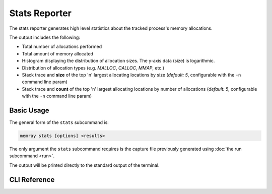 Stats Reporter
==============

The stats reporter generates high level statistics about the tracked process's
memory allocations.

.. image:: _static/images/stats_example.png

The output includes the following:

* Total number of allocations performed

* Total amount of memory allocated

* Histogram displaying the distribution of allocation sizes. The y-axis data (size) is logarithmic.

* Distribution of allocation types (e.g. *MALLOC*, *CALLOC*, *MMAP*, etc.)

* Stack trace and **size** of the top 'n' largest allocating locations by size (*default: 5*, configurable with the ``-n`` command line param)

* Stack trace and **count** of the top 'n' largest allocating locations by number of allocations (*default: 5*, configurable with the ``-n`` command line param)

Basic Usage
-----------

The general form of the ``stats`` subcommand is:

.. code:: shell

    memray stats [options] <results>

The only argument the ``stats`` subcommand requires is the capture file
previously generated using :doc:`the run subcommand <run>`.

The output will be printed directly to the standard output of the terminal.


CLI Reference
-------------

.. argparse::
   :ref: memray.commands.get_argument_parser
   :path: stats
   :prog: memray
